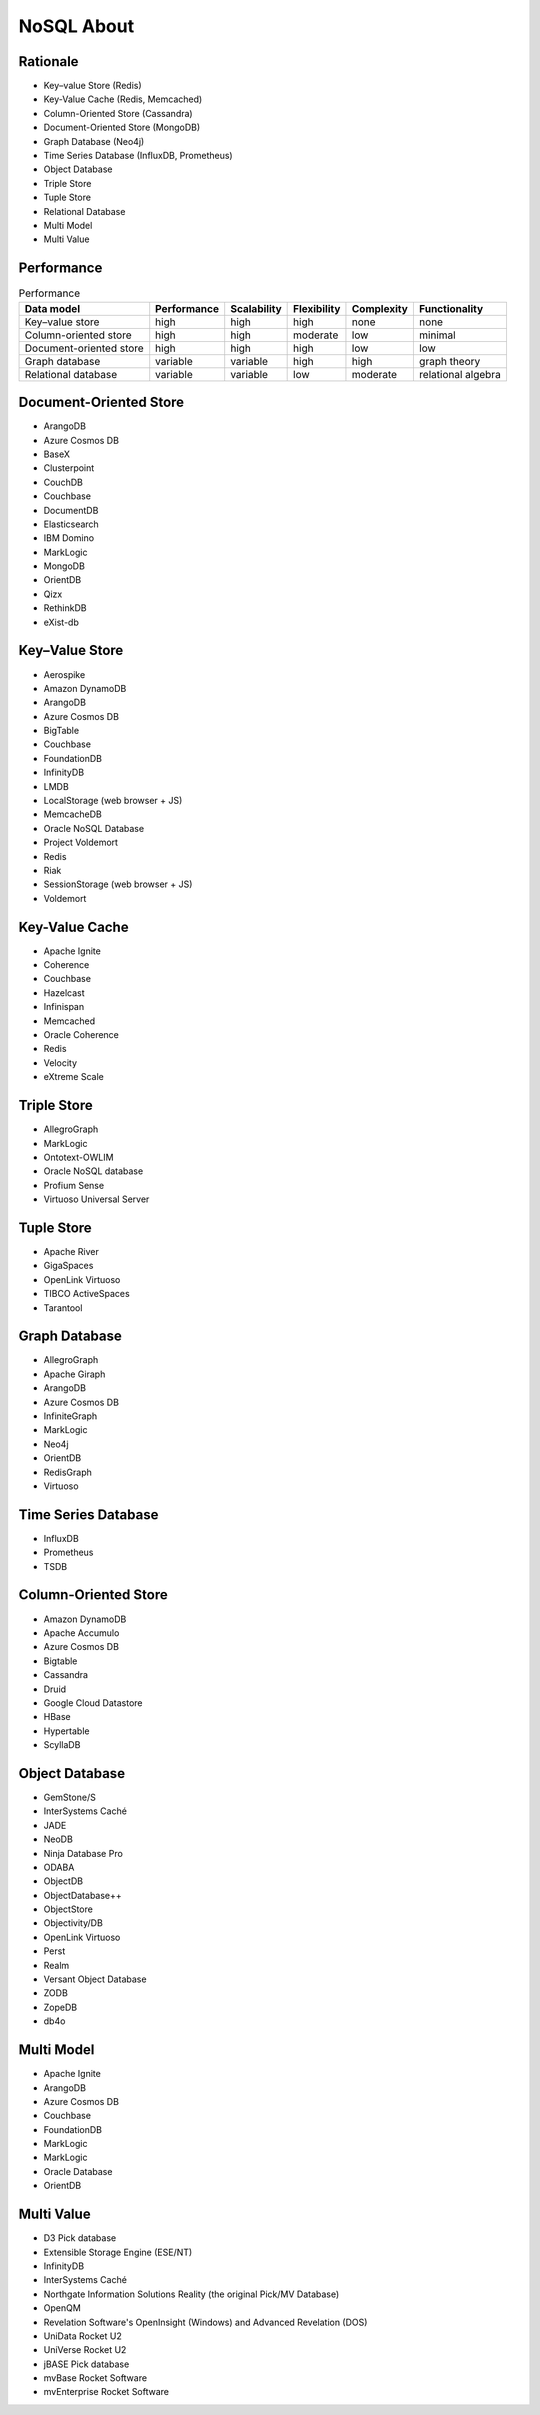 NoSQL About
===========


Rationale
---------
* Key–value Store (Redis)
* Key-Value Cache (Redis, Memcached)
* Column-Oriented Store (Cassandra)
* Document-Oriented Store (MongoDB)
* Graph Database (Neo4j)
* Time Series Database (InfluxDB, Prometheus)
* Object Database
* Triple Store
* Tuple Store
* Relational Database
* Multi Model
* Multi Value


Performance
-----------
.. csv-table:: Performance
    :header: Data model, Performance, Scalability, Flexibility, Complexity, Functionality

    Key–value store,         high,     high,     high,     none,     none
    Column-oriented store,   high,     high,     moderate, low,      minimal
    Document-oriented store, high,     high,     high,     low,      low
    Graph database,          variable, variable, high,     high,     graph theory
    Relational database,     variable, variable, low,      moderate, relational algebra


Document-Oriented Store
-----------------------
* ArangoDB
* Azure Cosmos DB
* BaseX
* Clusterpoint
* CouchDB
* Couchbase
* DocumentDB
* Elasticsearch
* IBM Domino
* MarkLogic
* MongoDB
* OrientDB
* Qizx
* RethinkDB
* eXist-db


Key–Value Store
---------------
* Aerospike
* Amazon DynamoDB
* ArangoDB
* Azure Cosmos DB
* BigTable
* Couchbase
* FoundationDB
* InfinityDB
* LMDB
* LocalStorage (web browser + JS)
* MemcacheDB
* Oracle NoSQL Database
* Project Voldemort
* Redis
* Riak
* SessionStorage (web browser + JS)
* Voldemort


Key-Value Cache
---------------
* Apache Ignite
* Coherence
* Couchbase
* Hazelcast
* Infinispan
* Memcached
* Oracle Coherence
* Redis
* Velocity
* eXtreme Scale


Triple Store
------------
* AllegroGraph
* MarkLogic
* Ontotext-OWLIM
* Oracle NoSQL database
* Profium Sense
* Virtuoso Universal Server


Tuple Store
-----------
* Apache River
* GigaSpaces
* OpenLink Virtuoso
* TIBCO ActiveSpaces
* Tarantool


Graph Database
--------------
* AllegroGraph
* Apache Giraph
* ArangoDB
* Azure Cosmos DB
* InfiniteGraph
* MarkLogic
* Neo4j
* OrientDB
* RedisGraph
* Virtuoso


Time Series Database
--------------------
* InfluxDB
* Prometheus
* TSDB


Column-Oriented Store
---------------------
* Amazon DynamoDB
* Apache Accumulo
* Azure Cosmos DB
* Bigtable
* Cassandra
* Druid
* Google Cloud Datastore
* HBase
* Hypertable
* ScyllaDB


Object Database
---------------
* GemStone/S
* InterSystems Caché
* JADE
* NeoDB
* Ninja Database Pro
* ODABA
* ObjectDB
* ObjectDatabase++
* ObjectStore
* Objectivity/DB
* OpenLink Virtuoso
* Perst
* Realm
* Versant Object Database
* ZODB
* ZopeDB
* db4o


Multi Model
-----------
* Apache Ignite
* ArangoDB
* Azure Cosmos DB
* Couchbase
* FoundationDB
* MarkLogic
* MarkLogic
* Oracle Database
* OrientDB


Multi Value
-----------
* D3 Pick database
* Extensible Storage Engine (ESE/NT)
* InfinityDB
* InterSystems Caché
* Northgate Information Solutions Reality (the original Pick/MV Database)
* OpenQM
* Revelation Software's OpenInsight (Windows) and Advanced Revelation (DOS)
* UniData Rocket U2
* UniVerse Rocket U2
* jBASE Pick database
* mvBase Rocket Software
* mvEnterprise Rocket Software
